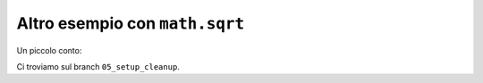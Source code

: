 Altro esempio con ``math.sqrt``
===============================

Un piccolo conto:

.. doctest::

   >>> import math
   >>> math.sqrt(25)
   5.0

Ci troviamo sul branch ``05_setup_cleanup``.
